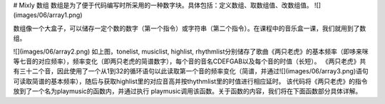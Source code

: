 # Mixly 数组
数组是为了便于代码编写时所采用的一种数字块。具体包括：定义数组、取数组值、改数组值。
![](images/06/array1.png)

数组像一个大盒子，可以储存一定个数的数字（第一个指令）或字符串（第二个指令）。在课程中的音乐盒一课，我们就用到了数组。

![](images/06/array2.png)
如上图，tonelist, musiclist, highlist, rhythmlist分别储存了歌曲《两只老虎》的基本频率（即哆来咪等七音的对应频率），频率变化（即两只老虎的简谱数字），每个音的音名CDEFGAB以及每个音的时值（长短）。
《两只老虎》共有三十二个音，因此使用了一个从1到32的循环语句以此读取第一个音的频率变化（简谱，并通过![](images/06/array3.png)语句可读取简谱的基本频率），随后与获取highlist里的对应音高并按thythmlist里的时值进行相应延时。
该代码将《两只老虎》的指令放到了一个名为playmusic的函数内，并通过执行 playmusic调用该函数。关于函数的内容，我们将在下面函数部分具体详解。
